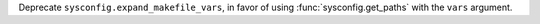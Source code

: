 Deprecate ``sysconfig.expand_makefile_vars``, in favor of using
:func:`sysconfig.get_paths` with the ``vars`` argument.
